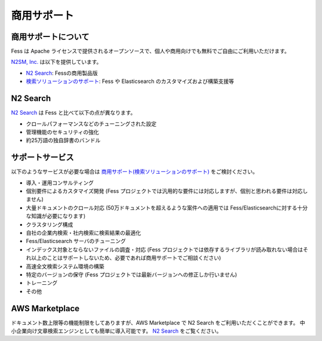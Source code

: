 ============
商用サポート
============

商用サポートについて
====================

Fess は Apache ライセンスで提供されるオープンソースで、個人や商用向けでも無料でご自由にご利用いただけます。

`N2SM, Inc. <http://www.n2sm.net/>`__ は以下を提供しています。

- `N2 Search <http://www.n2sm.net/n2search.html>`__: Fessの商用製品版

- `検索ソリューションのサポート <http://www.n2sm.net/products/n2search/support.html>`__: Fess や Elasticsearch のカスタマイズおよび構築支援等

N2 Search
=========

`N2 Search <http://www.n2sm.net/n2search.html>`__ は Fess と比べて以下の点が異なります。

- クロールパフォーマンスなどのチューニングされた設定

- 管理機能のセキュリティの強化

- 約25万語の独自辞書のバンドル

サポートサービス
================

以下のようなサービスが必要な場合は `商用サポート(検索ソリューションのサポート) <http://www.n2sm.net/products/n2search/support.html>`__ をご検討ください。

- 導入・運用コンサルティング

- 個別要件によるカスタマイズ開発 (Fess プロジェクトでは汎用的な要件には対応しますが、個別と思われる要件は対応しません)

- 大量ドキュメントのクロール対応 (50万ドキュメントを超えるような案件への適用では Fess/Elasticsearchに対する十分な知識が必要になります)

- クラスタリング構成

- 自社の企業内検索・社内検索に検索結果の最適化

- Fess/Elasticsearch サーバのチューニング

- インデックス対象とならないファイルの調査・対応 (Fess プロジェクトでは依存するライブラリが読み取れない場合はそれ以上のことはサポートしないため、必要であれば商用サポートでご相談ください)

- 高速全文検索システム環境の構築

- 特定のバージョンの保守 (Fess プロジェクトでは最新バージョンへの修正しか行いません)

- トレーニング

- その他

AWS Marketplace
===============

ドキュメント数上限等の機能制限をしてありますが、AWS Marketplace で N2 Search をご利用いただくことができます。
中小企業向け文章検索エンジンとしても簡単に導入可能です。
`N2 Search <https://aws.amazon.com/marketplace/pp/B014JFU5EW>`__ をご覧ください。

